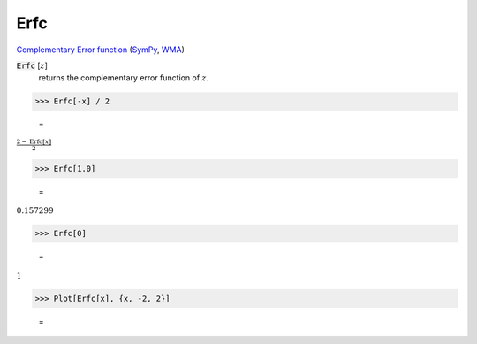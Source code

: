Erfc
====

`Complementary Error function <https://en.wikipedia.org/wiki/Error_function>`_ (`SymPy <https://docs.sympy.org/latest/modules/functions/special.html#sympy.functions.special.error_functions.erfc>`_, `WMA <https://reference.wolfram.com/language/ref/Erfc.html>`_)


:code:`Erfc` [:math:`z`]
    returns the complementary error function of :math:`z`.





>>> Erfc[-x] / 2

    =
:math:`\frac{2-\text{Erfc}\left[x\right]}{2}`


>>> Erfc[1.0]

    =
:math:`0.157299`


>>> Erfc[0]

    =
:math:`1`


>>> Plot[Erfc[x], {x, -2, 2}]

    =
.. image:: asy_Reference_of_Built-in_Symbols_Special_Functions_Erfc_wy8csmv4.png
    :align: center



